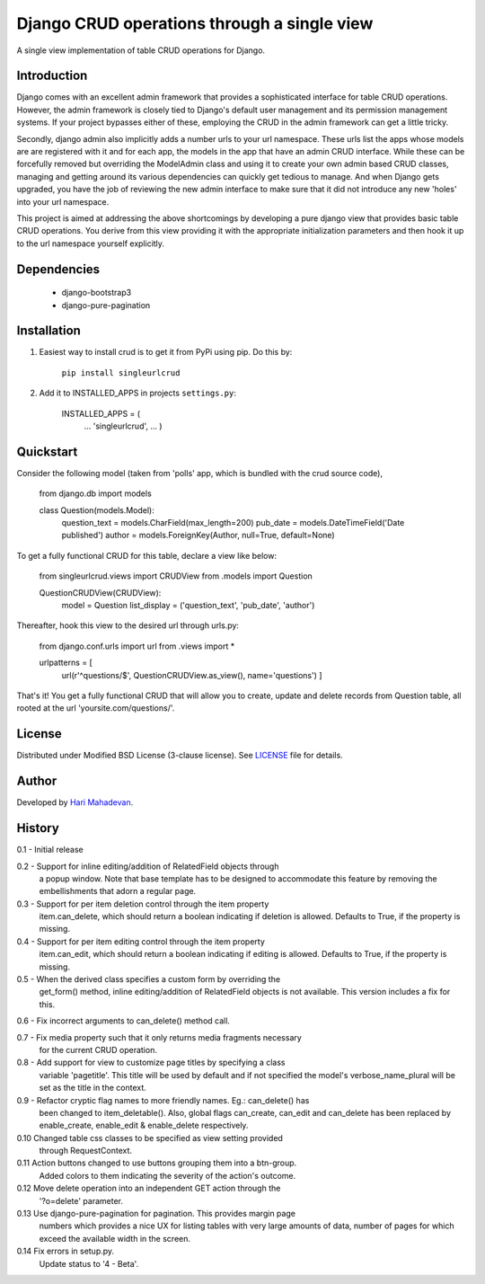 ============================================
Django CRUD operations through a single view
============================================

A single view implementation of table CRUD operations for Django.

Introduction
------------

Django comes with an excellent admin framework that provides a sophisticated 
interface for table CRUD operations. However, the admin framework is closely 
tied to Django's default user management and its permission management systems.
If your project bypasses either of these, employing the CRUD in the admin 
framework can get a little tricky. 

Secondly, django admin also implicitly adds a number urls to your url 
namespace. These urls list the apps whose models are are registered with it
and for each app, the models in the app that have an admin CRUD interface. While
these can be forcefully removed but overriding the ModelAdmin class and using
it to create your own admin based CRUD classes, managing and getting around
its various dependencies can quickly get tedious to manage. And when Django gets
upgraded, you have the job of reviewing the new admin interface to make sure
that it did not introduce any new 'holes' into your url namespace.

This project is aimed at addressing the above shortcomings by developing a pure 
django view that provides basic table CRUD operations. You derive from this 
view providing it with the appropriate initialization parameters and then hook 
it up to the url namespace yourself explicitly.

Dependencies
------------

  * django-bootstrap3
  * django-pure-pagination

Installation
------------

1. Easiest way to install crud is to get it from PyPi using pip. Do this by: 

    ``pip install singleurlcrud``

2. Add it to INSTALLED_APPS in projects ``settings.py``:

    .. code:: Django

    INSTALLED_APPS = (
        ...
        'singleurlcrud',
        ...
        )

Quickstart
----------

Consider the following model (taken from 'polls' app, which is bundled with the 
crud source code), 

    .. code:: Django

    from django.db import models

    class Question(models.Model):
        question_text = models.CharField(max_length=200)
        pub_date = models.DateTimeField('Date published')
        author = models.ForeignKey(Author, null=True, default=None)

To get a fully functional CRUD for this table, declare a view like below:

    .. code:: Django

    from singleurlcrud.views import CRUDView
    from .models import Question

    QuestionCRUDView(CRUDView):
        model = Question
        list_display = ('question_text', 'pub_date', 'author')

Thereafter, hook this view to the desired url through urls.py:

    .. code:: Django

    from django.conf.urls import url
    from .views import *

    urlpatterns = [
            url(r'^questions/$', QuestionCRUDView.as_view(), name='questions')
            ]

That's it! You get a fully functional CRUD that will allow you to create,
update and delete records from Question table, all rooted at the url
'yoursite.com/questions/'.

License
-------

Distributed under Modified BSD License (3-clause license). See `LICENSE
<LICENSE>`_ file for details.

Author
------

Developed by `Hari Mahadevan <http://www.hari.xyz>`_.

History
-------

0.1 - Initial release

0.2 - Support for inline editing/addition of RelatedField objects through
      a popup window. Note that base template has to be designed
      to accommodate this feature by removing the embellishments that adorn a 
      regular page.

0.3 - Support for per item deletion control through the item property
      item.can_delete, which should return a boolean indicating if deletion
      is allowed. Defaults to True, if the property is missing.

0.4 - Support for per item editing control through the item property
      item.can_edit, which should return a boolean indicating if editing
      is allowed. Defaults to True, if the property is missing.

0.5 - When the derived class specifies a custom form by overriding the
      get_form() method, inline editing/addition of RelatedField objects
      is not available. This version includes a fix for this.

0.6 - Fix incorrect arguments to can_delete() method call.

0.7 - Fix media property such that it only returns media fragments necessary
      for the current CRUD operation.

0.8 - Add support for view to customize page titles by specifying a class
      variable 'pagetitle'. This title will be used by default and if not
      specified the model's verbose_name_plural will be set as the title
      in the context.

0.9 - Refactor cryptic flag names to more friendly names. Eg.: can_delete() has
      been changed to item_deletable(). Also, global flags can_create, can_edit
      and can_delete has been replaced by enable_create, enable_edit & 
      enable_delete respectively.

0.10  Changed table css classes to be specified as view setting provided
      through RequestContext.
      
0.11  Action buttons changed to use buttons grouping them into a btn-group.
      Added colors to them indicating the severity of the action's outcome.

0.12  Move delete operation into an independent GET action through the 
      '?o=delete' parameter.

0.13  Use django-pure-pagination for pagination. This provides margin page
      numbers which provides a nice UX for listing tables with very large
      amounts of data, number of pages for which exceed the available 
      width in the screen.

0.14  Fix errors in setup.py.
      Update status to '4 - Beta'.

      
